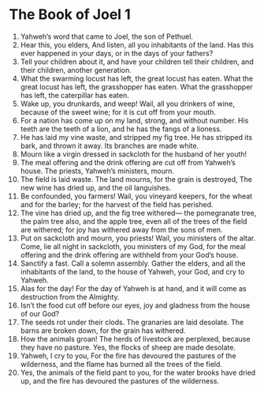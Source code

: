 ﻿
* The Book of Joel 1
1. Yahweh’s word that came to Joel, the son of Pethuel. 
2. Hear this, you elders, And listen, all you inhabitants of the land. Has this ever happened in your days, or in the days of your fathers? 
3. Tell your children about it, and have your children tell their children, and their children, another generation. 
4. What the swarming locust has left, the great locust has eaten. What the great locust has left, the grasshopper has eaten. What the grasshopper has left, the caterpillar has eaten. 
5. Wake up, you drunkards, and weep! Wail, all you drinkers of wine, because of the sweet wine; for it is cut off from your mouth. 
6. For a nation has come up on my land, strong, and without number. His teeth are the teeth of a lion, and he has the fangs of a lioness. 
7. He has laid my vine waste, and stripped my fig tree. He has stripped its bark, and thrown it away. Its branches are made white. 
8. Mourn like a virgin dressed in sackcloth for the husband of her youth! 
9. The meal offering and the drink offering are cut off from Yahweh’s house. The priests, Yahweh’s ministers, mourn. 
10. The field is laid waste. The land mourns, for the grain is destroyed, The new wine has dried up, and the oil languishes. 
11. Be confounded, you farmers! Wail, you vineyard keepers, for the wheat and for the barley; for the harvest of the field has perished. 
12. The vine has dried up, and the fig tree withered— the pomegranate tree, the palm tree also, and the apple tree, even all of the trees of the field are withered; for joy has withered away from the sons of men. 
13. Put on sackcloth and mourn, you priests! Wail, you ministers of the altar. Come, lie all night in sackcloth, you ministers of my God, for the meal offering and the drink offering are withheld from your God’s house. 
14. Sanctify a fast. Call a solemn assembly. Gather the elders, and all the inhabitants of the land, to the house of Yahweh, your God, and cry to Yahweh. 
15. Alas for the day! For the day of Yahweh is at hand, and it will come as destruction from the Almighty. 
16. Isn’t the food cut off before our eyes, joy and gladness from the house of our God? 
17. The seeds rot under their clods. The granaries are laid desolate. The barns are broken down, for the grain has withered. 
18. How the animals groan! The herds of livestock are perplexed, because they have no pasture. Yes, the flocks of sheep are made desolate. 
19. Yahweh, I cry to you, For the fire has devoured the pastures of the wilderness, and the flame has burned all the trees of the field. 
20. Yes, the animals of the field pant to you, for the water brooks have dried up, and the fire has devoured the pastures of the wilderness. 
